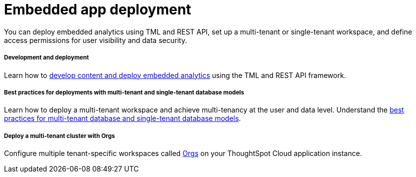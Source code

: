 =  Embedded app deployment
:toc: true
:toclevels: 1

:page-title: Deployment and administration overview
:page-pageid: deploy-overview
:page-description: Best practices and recommended methods for deploying embedded analytics, multi-tenant workspace, and access control.   
You can deploy embedded analytics using TML and REST API, set up a multi-tenant or single-tenant workspace, and define access permissions for user visibility and data security. 

[div boxDiv boxFullWidth]
--
+++<h5>Development and deployment</h5>+++

Learn how to xref:development-and-deployment.adoc[develop content and deploy embedded analytics] using the TML and REST API framework.
--

[div boxDiv boxFullWidth]
--
+++<h5>Best practices for deployments with multi-tenant and single-tenant database models</h5>+++

Learn how to deploy a multi-tenant workspace and achieve multi-tenancy at the user and data level. Understand the xref:multi-tenancy-best-practices.adoc[best practices for multi-tenant database and single-tenant database models].
--

[div boxDiv boxFullWidth]
--
+++<h5>Deploy a multi-tenant cluster with Orgs</h5>+++

Configure multiple tenant-specific workspaces called xref:orgs.adoc[Orgs] on your ThoughtSpot Cloud application instance.
--